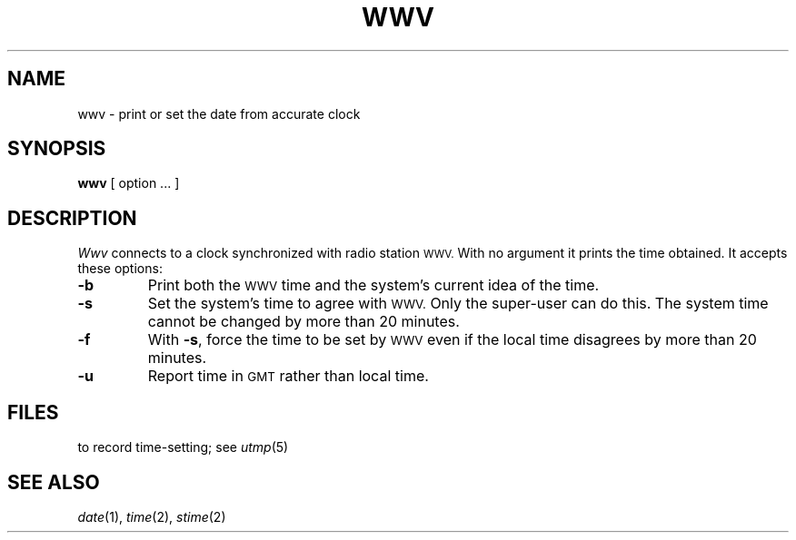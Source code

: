 .TH WWV 1
.CT 1 time_man sa_mortals
.SH NAME
wwv \- print or set the date from accurate clock
.SH SYNOPSIS
.B wwv
[ option ... ]
.SH DESCRIPTION
.I Wwv
connects to a clock synchronized with radio station
.SM WWV.
With no argument it prints the time obtained.
It accepts these options:
.TP
.B -b
Print both the
.SM WWV
time and the system's current idea of the time.
.TP
.B -s
Set the system's time to agree with
.SM WWV.
Only the super-user can do this.
The system time cannot be changed by more than 20 minutes.
.TP
.B -f
With
.BR -s ,
force the time to be set by
.SM WWV
even if the local time disagrees
by more than 20 minutes.
.TP
.B -u
Report time in
.SM GMT
rather than local time.
.SH FILES
.F /usr/adm/wtmp
to record time-setting; see
.IR utmp (5)
.SH SEE ALSO
.IR date (1), 
.IR time (2),
.IR stime (2)

